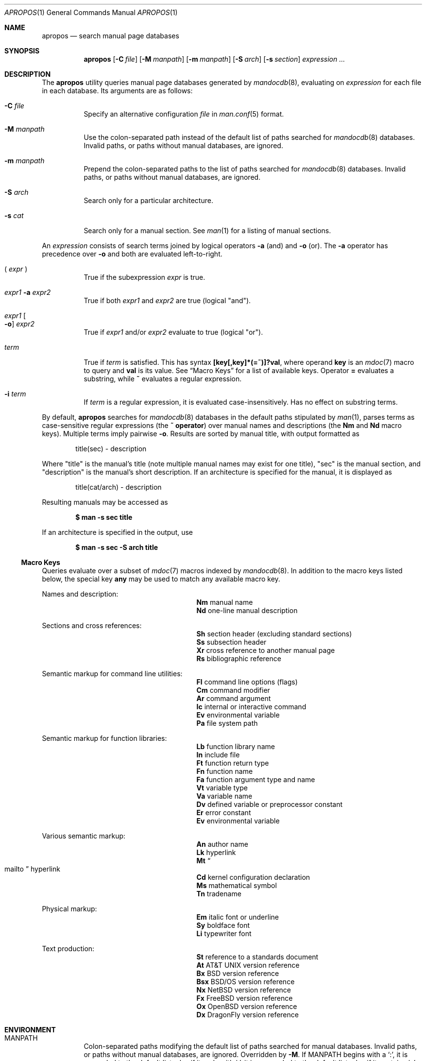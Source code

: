 .\"	$Id$
.\"
.\" Copyright (c) 2011 Kristaps Dzonsons <kristaps@bsd.lv>
.\"
.\" Permission to use, copy, modify, and distribute this software for any
.\" purpose with or without fee is hereby granted, provided that the above
.\" copyright notice and this permission notice appear in all copies.
.\"
.\" THE SOFTWARE IS PROVIDED "AS IS" AND THE AUTHOR DISCLAIMS ALL WARRANTIES
.\" WITH REGARD TO THIS SOFTWARE INCLUDING ALL IMPLIED WARRANTIES OF
.\" MERCHANTABILITY AND FITNESS. IN NO EVENT SHALL THE AUTHOR BE LIABLE FOR
.\" ANY SPECIAL, DIRECT, INDIRECT, OR CONSEQUENTIAL DAMAGES OR ANY DAMAGES
.\" WHATSOEVER RESULTING FROM LOSS OF USE, DATA OR PROFITS, WHETHER IN AN
.\" ACTION OF CONTRACT, NEGLIGENCE OR OTHER TORTIOUS ACTION, ARISING OUT OF
.\" OR IN CONNECTION WITH THE USE OR PERFORMANCE OF THIS SOFTWARE.
.\"
.Dd $Mdocdate: December 12 2011 $
.Dt APROPOS 1
.Os
.Sh NAME
.Nm apropos
.Nd search manual page databases
.Sh SYNOPSIS
.Nm
.Op Fl C Ar file
.Op Fl M Ar manpath
.Op Fl m Ar manpath
.Op Fl S Ar arch
.Op Fl s Ar section
.Ar expression ...
.Sh DESCRIPTION
The
.Nm
utility queries manual page databases generated by
.Xr mandocdb 8 ,
evaluating on
.Ar expression
for each file in each database.
Its arguments are as follows:
.Bl -tag -width Ds
.It Fl C Ar file
Specify an alternative configuration
.Ar file
in
.Xr man.conf 5
format.
.It Fl M Ar manpath
Use the colon-separated path instead of the default list of paths
searched for
.Xr mandocdb 8
databases.
Invalid paths, or paths without manual databases, are ignored.
.It Fl m Ar manpath
Prepend the colon-separated paths to the list of paths searched
for
.Xr mandocdb 8
databases.
Invalid paths, or paths without manual databases, are ignored.
.It Fl S Ar arch
Search only for a particular architecture.
.It Fl s Ar cat
Search only for a manual section.
See
.Xr man 1
for a listing of manual sections.
.El
.Pp
An
.Ar expression
consists of search terms joined by logical operators
.Fl a
.Pq and
and
.Fl o
.Pq or .
The
.Fl a
operator has precedence over
.Fl o
and both are evaluated left-to-right.
.Bl -tag -width Ds
.It \&( Ar expr No \&)
True if the subexpression
.Ar expr
is true.
.It Ar expr1 Fl a Ar expr2
True if both
.Ar expr1
and
.Ar expr2
are true (logical
.Qq and ) .
.It Ar expr1 Oo Fl o Oc Ar expr2
True if
.Ar expr1
and/or
.Ar expr2
evaluate to true (logical
.Qq or ) .
.It Ar term
True if
.Ar term
is satisfied.
This has syntax
.Li [key[,key]*(=~)]?val ,
where operand
.Cm key
is an
.Xr mdoc 7
macro to query and
.Cm val
is its value.
See
.Sx Macro Keys
for a list of available keys.
Operator
.Li \&=
evaluates a substring, while
.Li \&~
evaluates a regular expression.
.It Fl i Ar term
If
.Ar term
is a regular expression, it
is evaluated case-insensitively.
Has no effect on substring terms.
.El
.Pp
By default,
.Nm
searches for
.Xr mandocdb 8
databases in the default paths stipulated by
.Xr man 1 ,
parses terms as case-sensitive regular expressions
.Pq the Li \&~ operator
over manual names and descriptions
.Pq the Li \&Nm No and Li \&Nd No macro keys .
Multiple terms imply pairwise
.Fl o .
Results are sorted by manual title, with output formatted as
.Pp
.D1 title(sec) \- description
.Pp
Where
.Qq title
is the manual's title (note multiple manual names may exist for one
title),
.Qq sec
is the manual section, and
.Qq description
is the manual's short description.
If an architecture is specified for the manual, it is displayed as
.Pp
.D1 title(cat/arch) \- description
.Pp
Resulting manuals may be accessed as
.Pp
.Dl $ man \-s sec title
.Pp
If an architecture is specified in the output, use
.Pp
.Dl $ man \-s sec \-S arch title
.Ss Macro Keys
Queries evaluate over a subset of
.Xr mdoc 7
macros indexed by
.Xr mandocdb 8 .
In addition to the macro keys listed below, the special key
.Cm any
may be used to match any available macro key.
.Pp
Names and description:
.Bl -column "xLix" description -offset indent -compact
.It Li \&Nm Ta manual name
.It Li \&Nd Ta one-line manual description
.El
.Pp
Sections and cross references:
.Bl -column "xLix" description -offset indent -compact
.It Li \&Sh Ta section header (excluding standard sections)
.It Li \&Ss Ta subsection header
.It Li \&Xr Ta cross reference to another manual page
.It Li \&Rs Ta bibliographic reference
.El
.Pp
Semantic markup for command line utilities:
.Bl -column "xLix" description -offset indent -compact
.It Li \&Fl Ta command line options (flags)
.It Li \&Cm Ta command modifier
.It Li \&Ar Ta command argument
.It Li \&Ic Ta internal or interactive command
.It Li \&Ev Ta environmental variable
.It Li \&Pa Ta file system path
.El
.Pp
Semantic markup for function libraries:
.Bl -column "xLix" description -offset indent -compact
.It Li \&Lb Ta function library name
.It Li \&In Ta include file
.It Li \&Ft Ta function return type
.It Li \&Fn Ta function name
.It Li \&Fa Ta function argument type and name
.It Li \&Vt Ta variable type
.It Li \&Va Ta variable name
.It Li \&Dv Ta defined variable or preprocessor constant
.It Li \&Er Ta error constant
.It Li \&Ev Ta environmental variable
.El
.Pp
Various semantic markup:
.Bl -column "xLix" description -offset indent -compact
.It Li \&An Ta author name
.It Li \&Lk Ta hyperlink
.It Li \&Mt Ta Do mailto Dc hyperlink
.It Li \&Cd Ta kernel configuration declaration
.It Li \&Ms Ta mathematical symbol
.It Li \&Tn Ta tradename
.El
.Pp
Physical markup:
.Bl -column "xLix" description -offset indent -compact
.It Li \&Em Ta italic font or underline
.It Li \&Sy Ta boldface font
.It Li \&Li Ta typewriter font
.El
.Pp
Text production:
.Bl -column "xLix" description -offset indent -compact
.It Li \&St Ta reference to a standards document
.It Li \&At Ta At No version reference
.It Li \&Bx Ta Bx No version reference
.It Li \&Bsx Ta Bsx No version reference
.It Li \&Nx Ta Nx No version reference
.It Li \&Fx Ta Fx No version reference
.It Li \&Ox Ta Ox No version reference
.It Li \&Dx Ta Dx No version reference
.El
.Sh ENVIRONMENT
.Bl -tag -width Ds
.It Ev MANPATH
Colon-separated paths modifying the default list of paths searched for
manual databases.
Invalid paths, or paths without manual databases, are ignored.
Overridden by
.Fl M .
If
.Ev MANPATH
begins with a
.Sq \&: ,
it is appended to the default list;
else if it ends with
.Sq \&: ,
it is prepended to the default list; else if it contains
.Sq \&:: ,
the default list is inserted between the colons.
If none of these conditions are met, it overrides the default list.
.El
.Sh FILES
.Bl -tag -width "/etc/man.conf" -compact
.It Pa mandoc.db
name of the
.Xr mandocdb 8
keyword database
.It Pa mandoc.index
name of the
.Xr mandocdb 8
filename database
.It Pa /etc/man.conf
default
.Xr man 1
configuration file
.El
.Sh EXIT STATUS
.Ex -std
.Sh EXAMPLES
Search for
.Qq mdoc
as a substring and regular expression
within each manual name and description:
.Pp
.Dl $ apropos mdoc
.Dl $ apropos ~^mdoc$
.Pp
Include matches for
.Qq roff
and
.Qq man
for the regular expression case:
.Pp
.Dl $ apropos ~^mdoc$ roff man
.Dl $ apropos ~^mdoc$ \-o roff \-o man
.Pp
Search for
.Qq optind
and
.Qq optarg
as variable names in the library category:
.Pp
.Dl $ apropos \-s 3 Va~^optind \-a Va~^optarg$
.Sh SEE ALSO
.Xr man 1 ,
.Xr re_format 7 ,
.Xr mandocdb 8
.Sh AUTHORS
The
.Nm
utility was written by
.An Kristaps Dzonsons ,
.Mt kristaps@bsd.lv .
